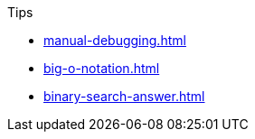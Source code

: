 .Tips
* xref:manual-debugging.adoc[]
* xref:big-o-notation.adoc[]
* xref:binary-search-answer.adoc[]